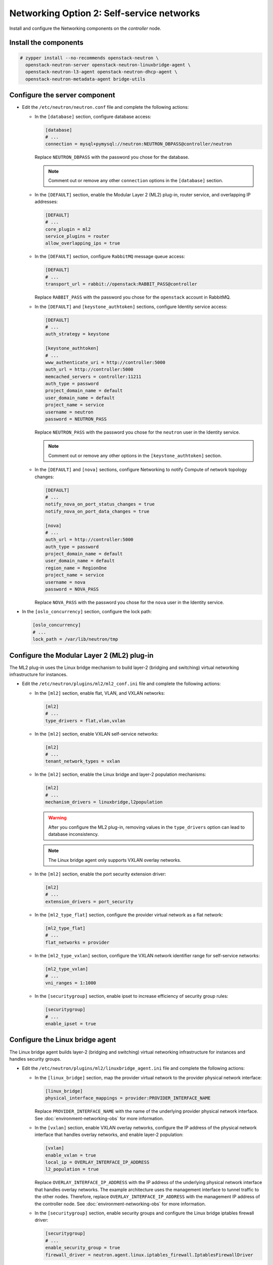 Networking Option 2: Self-service networks
~~~~~~~~~~~~~~~~~~~~~~~~~~~~~~~~~~~~~~~~~~

Install and configure the Networking components on the *controller* node.

Install the components
----------------------




.. code-block:: console

   # zypper install --no-recommends openstack-neutron \
     openstack-neutron-server openstack-neutron-linuxbridge-agent \
     openstack-neutron-l3-agent openstack-neutron-dhcp-agent \
     openstack-neutron-metadata-agent bridge-utils

.. end



Configure the server component
------------------------------

* Edit the ``/etc/neutron/neutron.conf`` file and complete the following
  actions:

  * In the ``[database]`` section, configure database access:

    .. path /etc/neutron/neutron.conf
    .. code-block:: ini

       [database]
       # ...
       connection = mysql+pymysql://neutron:NEUTRON_DBPASS@controller/neutron

    .. end

    Replace ``NEUTRON_DBPASS`` with the password you chose for the
    database.

    .. note::

       Comment out or remove any other ``connection`` options in the
       ``[database]`` section.

  * In the ``[DEFAULT]`` section, enable the Modular Layer 2 (ML2)
    plug-in, router service, and overlapping IP addresses:

    .. path /etc/neutron/neutron.conf
    .. code-block:: ini

       [DEFAULT]
       # ...
       core_plugin = ml2
       service_plugins = router
       allow_overlapping_ips = true

    .. end

  * In the ``[DEFAULT]`` section, configure ``RabbitMQ``
    message queue access:

    .. path /etc/neutron/neutron.conf
    .. code-block:: ini

       [DEFAULT]
       # ...
       transport_url = rabbit://openstack:RABBIT_PASS@controller

    .. end

    Replace ``RABBIT_PASS`` with the password you chose for the
    ``openstack`` account in RabbitMQ.

  * In the ``[DEFAULT]`` and ``[keystone_authtoken]`` sections, configure
    Identity service access:

    .. path /etc/neutron/neutron.conf
    .. code-block:: ini

       [DEFAULT]
       # ...
       auth_strategy = keystone

       [keystone_authtoken]
       # ...
       www_authenticate_uri = http://controller:5000
       auth_url = http://controller:5000
       memcached_servers = controller:11211
       auth_type = password
       project_domain_name = default
       user_domain_name = default
       project_name = service
       username = neutron
       password = NEUTRON_PASS

    .. end

    Replace ``NEUTRON_PASS`` with the password you chose for the ``neutron``
    user in the Identity service.

    .. note::

       Comment out or remove any other options in the
       ``[keystone_authtoken]`` section.

  * In the ``[DEFAULT]`` and ``[nova]`` sections, configure Networking to
    notify Compute of network topology changes:

    .. path /etc/neutron/neutron.conf
    .. code-block:: ini

       [DEFAULT]
       # ...
       notify_nova_on_port_status_changes = true
       notify_nova_on_port_data_changes = true

       [nova]
       # ...
       auth_url = http://controller:5000
       auth_type = password
       project_domain_name = default
       user_domain_name = default
       region_name = RegionOne
       project_name = service
       username = nova
       password = NOVA_PASS

    .. end

    Replace ``NOVA_PASS`` with the password you chose for the ``nova``
    user in the Identity service.


* In the ``[oslo_concurrency]`` section, configure the lock path:

  .. path /etc/neutron/neutron.conf
  .. code-block:: ini

     [oslo_concurrency]
     # ...
     lock_path = /var/lib/neutron/tmp

  .. end

Configure the Modular Layer 2 (ML2) plug-in
-------------------------------------------

The ML2 plug-in uses the Linux bridge mechanism to build layer-2 (bridging
and switching) virtual networking infrastructure for instances.

* Edit the ``/etc/neutron/plugins/ml2/ml2_conf.ini`` file and complete the
  following actions:

  * In the ``[ml2]`` section, enable flat, VLAN, and VXLAN networks:

    .. path /etc/neutron/plugins/ml2/ml2_conf.ini
    .. code-block:: ini

       [ml2]
       # ...
       type_drivers = flat,vlan,vxlan

    .. end

  * In the ``[ml2]`` section, enable VXLAN self-service networks:

    .. path /etc/neutron/plugins/ml2/ml2_conf.ini
    .. code-block:: ini

       [ml2]
       # ...
       tenant_network_types = vxlan

    .. end

  * In the ``[ml2]`` section, enable the Linux bridge and layer-2 population
    mechanisms:

    .. path /etc/neutron/plugins/ml2/ml2_conf.ini
    .. code-block:: ini

       [ml2]
       # ...
       mechanism_drivers = linuxbridge,l2population

    .. end

    .. warning::

       After you configure the ML2 plug-in, removing values in the
       ``type_drivers`` option can lead to database inconsistency.

    .. note::

       The Linux bridge agent only supports VXLAN overlay networks.

  * In the ``[ml2]`` section, enable the port security extension driver:

    .. path /etc/neutron/plugins/ml2/ml2_conf.ini
    .. code-block:: ini

       [ml2]
       # ...
       extension_drivers = port_security

    .. end

  * In the ``[ml2_type_flat]`` section, configure the provider virtual
    network as a flat network:

    .. path /etc/neutron/plugins/ml2/ml2_conf.ini
    .. code-block:: ini

       [ml2_type_flat]
       # ...
       flat_networks = provider

    .. end

  * In the ``[ml2_type_vxlan]`` section, configure the VXLAN network identifier
    range for self-service networks:

    .. path /etc/neutron/plugins/ml2/ml2_conf.ini
    .. code-block:: ini

       [ml2_type_vxlan]
       # ...
       vni_ranges = 1:1000

    .. end

  * In the ``[securitygroup]`` section, enable ipset to increase
    efficiency of security group rules:

    .. path /etc/neutron/plugins/ml2/ml2_conf.ini
    .. code-block:: ini

       [securitygroup]
       # ...
       enable_ipset = true

    .. end

Configure the Linux bridge agent
--------------------------------

The Linux bridge agent builds layer-2 (bridging and switching) virtual
networking infrastructure for instances and handles security groups.

* Edit the ``/etc/neutron/plugins/ml2/linuxbridge_agent.ini`` file and
  complete the following actions:

  * In the ``[linux_bridge]`` section, map the provider virtual network to the
    provider physical network interface:

    .. path /etc/neutron/plugins/ml2/linuxbridge_agent.ini
    .. code-block:: ini

       [linux_bridge]
       physical_interface_mappings = provider:PROVIDER_INTERFACE_NAME

    .. end

    Replace ``PROVIDER_INTERFACE_NAME`` with the name of the underlying
    provider physical network interface. See :doc:`environment-networking-obs`
    for more information.

  * In the ``[vxlan]`` section, enable VXLAN overlay networks, configure the
    IP address of the physical network interface that handles overlay
    networks, and enable layer-2 population:

    .. path /etc/neutron/plugins/ml2/linuxbridge_agent.ini
    .. code-block:: ini

       [vxlan]
       enable_vxlan = true
       local_ip = OVERLAY_INTERFACE_IP_ADDRESS
       l2_population = true

    .. end

    Replace ``OVERLAY_INTERFACE_IP_ADDRESS`` with the IP address of the
    underlying physical network interface that handles overlay networks. The
    example architecture uses the management interface to tunnel traffic to
    the other nodes. Therefore, replace ``OVERLAY_INTERFACE_IP_ADDRESS`` with
    the management IP address of the controller node. See
    :doc:`environment-networking-obs` for more information.

  * In the ``[securitygroup]`` section, enable security groups and
    configure the Linux bridge iptables firewall driver:

    .. path /etc/neutron/plugins/ml2/linuxbridge_agent.ini
    .. code-block:: ini

       [securitygroup]
       # ...
       enable_security_group = true
       firewall_driver = neutron.agent.linux.iptables_firewall.IptablesFirewallDriver

    .. end

  * Ensure your Linux operating system kernel supports network bridge filters
    by verifying all the following ``sysctl`` values are set to ``1``:

    .. code-block:: ini

        net.bridge.bridge-nf-call-iptables
        net.bridge.bridge-nf-call-ip6tables

    .. end

    To enable networking bridge support, typically the ``br_netfilter`` kernel
    module needs to be loaded. Check your operating system's documentation for
    additional details on enabling this module.

Configure the layer-3 agent
---------------------------

The Layer-3 (L3) agent provides routing and NAT services for
self-service virtual networks.

* Edit the ``/etc/neutron/l3_agent.ini`` file and complete the following
  actions:

  * In the ``[DEFAULT]`` section, configure the Linux bridge interface driver:

    .. path /etc/neutron/l3_agent.ini
    .. code-block:: ini

       [DEFAULT]
       # ...
       interface_driver = linuxbridge

    .. end

Configure the DHCP agent
------------------------

The DHCP agent provides DHCP services for virtual networks.

* Edit the ``/etc/neutron/dhcp_agent.ini`` file and complete the following
  actions:

  * In the ``[DEFAULT]`` section, configure the Linux bridge interface driver,
    Dnsmasq DHCP driver, and enable isolated metadata so instances on provider
    networks can access metadata over the network:

    .. path /etc/neutron/dhcp_agent.ini
    .. code-block:: ini

       [DEFAULT]
       # ...
       interface_driver = linuxbridge
       dhcp_driver = neutron.agent.linux.dhcp.Dnsmasq
       enable_isolated_metadata = true

    .. end

Return to *Networking controller node configuration*.

